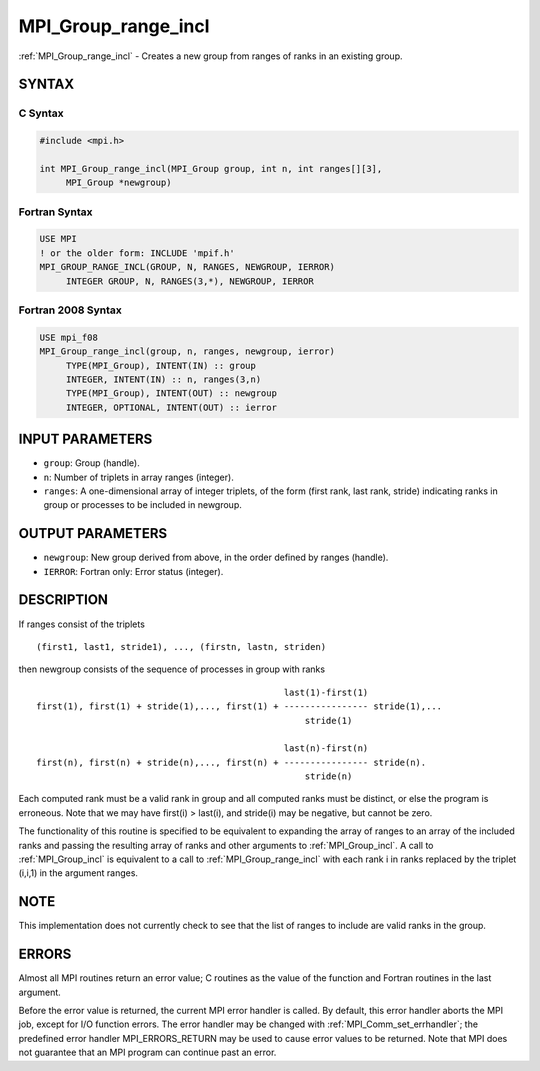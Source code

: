.. _mpi_group_range_incl:


MPI_Group_range_incl
====================

.. include_body

:ref:`MPI_Group_range_incl` - Creates a new group from ranges of ranks in
an existing group.


SYNTAX
------


C Syntax
^^^^^^^^

.. code-block:: c

   #include <mpi.h>

   int MPI_Group_range_incl(MPI_Group group, int n, int ranges[][3],
   	MPI_Group *newgroup)


Fortran Syntax
^^^^^^^^^^^^^^

.. code-block:: fortran

   USE MPI
   ! or the older form: INCLUDE 'mpif.h'
   MPI_GROUP_RANGE_INCL(GROUP, N, RANGES, NEWGROUP, IERROR)
   	INTEGER	GROUP, N, RANGES(3,*), NEWGROUP, IERROR


Fortran 2008 Syntax
^^^^^^^^^^^^^^^^^^^

.. code-block:: fortran

   USE mpi_f08
   MPI_Group_range_incl(group, n, ranges, newgroup, ierror)
   	TYPE(MPI_Group), INTENT(IN) :: group
   	INTEGER, INTENT(IN) :: n, ranges(3,n)
   	TYPE(MPI_Group), INTENT(OUT) :: newgroup
   	INTEGER, OPTIONAL, INTENT(OUT) :: ierror


INPUT PARAMETERS
----------------
* ``group``: Group (handle).
* ``n``: Number of triplets in array ranges (integer).
* ``ranges``: A one-dimensional array of integer triplets, of the form (first rank, last rank, stride) indicating ranks in group or processes to be included in newgroup.

OUTPUT PARAMETERS
-----------------
* ``newgroup``: New group derived from above, in the order defined by ranges (handle).
* ``IERROR``: Fortran only: Error status (integer).

DESCRIPTION
-----------

If ranges consist of the triplets

::

       (first1, last1, stride1), ..., (firstn, lastn, striden)

then newgroup consists of the sequence of processes in group with ranks

::

                                                    last(1)-first(1)
     first(1), first(1) + stride(1),..., first(1) + ---------------- stride(1),...
                                                        stride(1)

                                                    last(n)-first(n)
     first(n), first(n) + stride(n),..., first(n) + ---------------- stride(n).
                                                        stride(n)

Each computed rank must be a valid rank in group and all computed ranks
must be distinct, or else the program is erroneous. Note that we may
have first(i) > last(i), and stride(i) may be negative, but cannot be
zero.

The functionality of this routine is specified to be equivalent to
expanding the array of ranges to an array of the included ranks and
passing the resulting array of ranks and other arguments to
:ref:`MPI_Group_incl`. A call to :ref:`MPI_Group_incl` is equivalent to a call to
:ref:`MPI_Group_range_incl` with each rank i in ranks replaced by the triplet
(i,i,1) in the argument ranges.


NOTE
----

This implementation does not currently check to see that the list of
ranges to include are valid ranks in the group.


ERRORS
------

Almost all MPI routines return an error value; C routines as the value
of the function and Fortran routines in the last argument.

Before the error value is returned, the current MPI error handler is
called. By default, this error handler aborts the MPI job, except for
I/O function errors. The error handler may be changed with
:ref:`MPI_Comm_set_errhandler`; the predefined error handler MPI_ERRORS_RETURN
may be used to cause error values to be returned. Note that MPI does not
guarantee that an MPI program can continue past an error.


.. seealso::
   :ref:`MPI_Group_incl` :ref:`MPI_Group_free`
